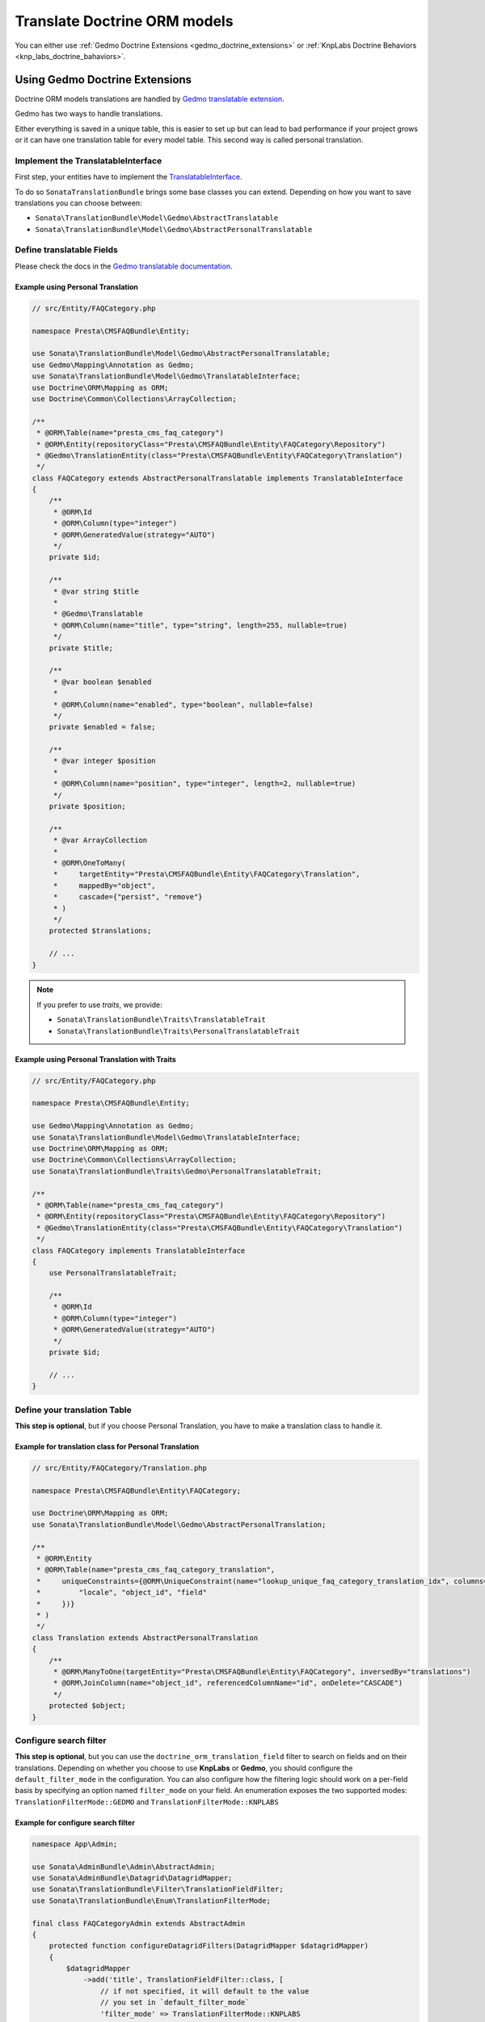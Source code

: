 =============================
Translate Doctrine ORM models
=============================

You can either use :ref:`Gedmo Doctrine Extensions <gedmo_doctrine_extensions>` or
:ref:`KnpLabs Doctrine Behaviors <knp_labs_doctrine_bahaviors>`.

.. _gedmo_doctrine_extensions:

Using Gedmo Doctrine Extensions
===============================

Doctrine ORM models translations are handled by `Gedmo translatable extension`_.

Gedmo has two ways to handle translations.

Either everything is saved in a unique table, this is easier to set up but can lead to bad performance if your project
grows or it can have one translation table for every model table. This second way is called personal translation.

Implement the TranslatableInterface
-----------------------------------

First step, your entities have to implement the `TranslatableInterface`_.

To do so ``SonataTranslationBundle`` brings some base classes you can extend.
Depending on how you want to save translations you can choose between:

* ``Sonata\TranslationBundle\Model\Gedmo\AbstractTranslatable``
* ``Sonata\TranslationBundle\Model\Gedmo\AbstractPersonalTranslatable``

Define translatable Fields
--------------------------

Please check the docs in the `Gedmo translatable documentation`_.

Example using Personal Translation
^^^^^^^^^^^^^^^^^^^^^^^^^^^^^^^^^^

.. code-block:: php

    // src/Entity/FAQCategory.php

    namespace Presta\CMSFAQBundle\Entity;

    use Sonata\TranslationBundle\Model\Gedmo\AbstractPersonalTranslatable;
    use Gedmo\Mapping\Annotation as Gedmo;
    use Sonata\TranslationBundle\Model\Gedmo\TranslatableInterface;
    use Doctrine\ORM\Mapping as ORM;
    use Doctrine\Common\Collections\ArrayCollection;

    /**
     * @ORM\Table(name="presta_cms_faq_category")
     * @ORM\Entity(repositoryClass="Presta\CMSFAQBundle\Entity\FAQCategory\Repository")
     * @Gedmo\TranslationEntity(class="Presta\CMSFAQBundle\Entity\FAQCategory\Translation")
     */
    class FAQCategory extends AbstractPersonalTranslatable implements TranslatableInterface
    {
        /**
         * @ORM\Id
         * @ORM\Column(type="integer")
         * @ORM\GeneratedValue(strategy="AUTO")
         */
        private $id;

        /**
         * @var string $title
         *
         * @Gedmo\Translatable
         * @ORM\Column(name="title", type="string", length=255, nullable=true)
         */
        private $title;

        /**
         * @var boolean $enabled
         *
         * @ORM\Column(name="enabled", type="boolean", nullable=false)
         */
        private $enabled = false;

        /**
         * @var integer $position
         *
         * @ORM\Column(name="position", type="integer", length=2, nullable=true)
         */
        private $position;

        /**
         * @var ArrayCollection
         *
         * @ORM\OneToMany(
         *     targetEntity="Presta\CMSFAQBundle\Entity\FAQCategory\Translation",
         *     mappedBy="object",
         *     cascade={"persist", "remove"}
         * )
         */
        protected $translations;

        // ...
    }

.. note::

    If you prefer to use `traits`, we provide:

    * ``Sonata\TranslationBundle\Traits\TranslatableTrait``
    * ``Sonata\TranslationBundle\Traits\PersonalTranslatableTrait``

Example using Personal Translation with Traits
^^^^^^^^^^^^^^^^^^^^^^^^^^^^^^^^^^^^^^^^^^^^^^

.. code-block:: php

    // src/Entity/FAQCategory.php

    namespace Presta\CMSFAQBundle\Entity;

    use Gedmo\Mapping\Annotation as Gedmo;
    use Sonata\TranslationBundle\Model\Gedmo\TranslatableInterface;
    use Doctrine\ORM\Mapping as ORM;
    use Doctrine\Common\Collections\ArrayCollection;
    use Sonata\TranslationBundle\Traits\Gedmo\PersonalTranslatableTrait;

    /**
     * @ORM\Table(name="presta_cms_faq_category")
     * @ORM\Entity(repositoryClass="Presta\CMSFAQBundle\Entity\FAQCategory\Repository")
     * @Gedmo\TranslationEntity(class="Presta\CMSFAQBundle\Entity\FAQCategory\Translation")
     */
    class FAQCategory implements TranslatableInterface
    {
        use PersonalTranslatableTrait;

        /**
         * @ORM\Id
         * @ORM\Column(type="integer")
         * @ORM\GeneratedValue(strategy="AUTO")
         */
        private $id;

        // ...
    }

Define your translation Table
-----------------------------

**This step is optional**, but if you choose Personal Translation,
you have to make a translation class to handle it.

Example for translation class for Personal Translation
^^^^^^^^^^^^^^^^^^^^^^^^^^^^^^^^^^^^^^^^^^^^^^^^^^^^^^

.. code-block:: php

    // src/Entity/FAQCategory/Translation.php

    namespace Presta\CMSFAQBundle\Entity\FAQCategory;

    use Doctrine\ORM\Mapping as ORM;
    use Sonata\TranslationBundle\Model\Gedmo\AbstractPersonalTranslation;

    /**
     * @ORM\Entity
     * @ORM\Table(name="presta_cms_faq_category_translation",
     *     uniqueConstraints={@ORM\UniqueConstraint(name="lookup_unique_faq_category_translation_idx", columns={
     *         "locale", "object_id", "field"
     *     })}
     * )
     */
    class Translation extends AbstractPersonalTranslation
    {
        /**
         * @ORM\ManyToOne(targetEntity="Presta\CMSFAQBundle\Entity\FAQCategory", inversedBy="translations")
         * @ORM\JoinColumn(name="object_id", referencedColumnName="id", onDelete="CASCADE")
         */
        protected $object;
    }

Configure search filter
-----------------------

**This step is optional**, but you can use the ``doctrine_orm_translation_field``
filter to search on fields and on their translations. Depending on whether you choose to use **KnpLabs** or **Gedmo**,
you should configure the ``default_filter_mode`` in the configuration. You can also configure how
the filtering logic should work on a per-field basis by specifying an option named ``filter_mode`` on your field.
An enumeration exposes the two supported modes: ``TranslationFilterMode::GEDMO`` and ``TranslationFilterMode::KNPLABS``

Example for configure search filter
^^^^^^^^^^^^^^^^^^^^^^^^^^^^^^^^^^^

.. code-block:: php

    namespace App\Admin;

    use Sonata\AdminBundle\Admin\AbstractAdmin;
    use Sonata\AdminBundle\Datagrid\DatagridMapper;
    use Sonata\TranslationBundle\Filter\TranslationFieldFilter;
    use Sonata\TranslationBundle\Enum\TranslationFilterMode;

    final class FAQCategoryAdmin extends AbstractAdmin
    {
        protected function configureDatagridFilters(DatagridMapper $datagridMapper)
        {
            $datagridMapper
                ->add('title', TranslationFieldFilter::class, [
                    // if not specified, it will default to the value
                    // you set in `default_filter_mode`
                    'filter_mode' => TranslationFilterMode::KNPLABS
                ]);
        }

.. _knp_labs_doctrine_bahaviors:

Using KnpLabs Doctrine Behaviors
================================

Implement TranslatableInterface
-------------------------------

Your entities have to implement `Model\\TranslatableInterface <https://github.com/sonata-project/SonataTranslationBundle/blob/master/src/Model/TranslatableInterface.php>`_.

Your entities need to explicitly implement getter and setter methods for the knp doctrine extensions.
Due to Sonata internals, the `magic method <https://github.com/KnpLabs/DoctrineBehaviors#proxy-translations>`_
of Doctrine Behavior does not work. For more background on that topic, see this
`post <https://web.archive.org/web/20150224121239/http://thewebmason.com/tutorial-using-sonata-admin-with-magic-__call-method/>`_::

    // src/Entity/TranslatableEntity.php

    namespace App\Entity;

    use Doctrine\ORM\Mapping as ORM;
    use Knp\DoctrineBehaviors\Model as ORMBehaviors;
    use Sonata\TranslationBundle\Model\TranslatableInterface;

    /**
     * @ORM\Table(name="app_translatable_entity")
     * @ORM\Entity()
     */
    class TranslatableEntity implements TranslatableInterface
    {
        use ORMBehaviors\Translatable\Translatable;

        /**
         * @var integer
         *
         * @ORM\Column(name="id", type="integer")
         * @ORM\Id
         * @ORM\GeneratedValue(strategy="AUTO")
         */
        private $id;

        /**
         * @var string
         *
         * @ORM\Column(type="string", length=255)
         */
        private $nonTranslatedField;

        /**
         * @return integer
         */
        public function getId()
        {
            return $this->id;
        }

        /**
         * @return string
         */
        public function getNonTranslatableField()
        {
            return $this->nonTranslatedField;
        }

        /**
         * @param string $nonTranslatedField
         *
         * @return TranslatableEntity
         */
        public function setNonTranslatableField($nonTranslatedField)
        {
            $this->nonTranslatedField = $nonTranslatedField;

            return $this;
        }

        /**
         * @return mixed
         */
        public function getName()
        {
            return $this->translate(null, false)->getName();
        }

        /**
         * @param string $name
         */
        public function setName($name)
        {
            $this->translate(null, false)->setName($name);

            return $this;
        }

        /**
         * @param string $locale
         */
        public function setLocale($locale)
        {
            $this->setCurrentLocale($locale);

            return $this;
        }

        /**
         * @return string
         */
        public function getLocale()
        {
            return $this->getCurrentLocale();
        }
    }

Define your translation table
-----------------------------

Please refer to `KnpLabs Doctrine2 Behaviors Documentation <https://github.com/KnpLabs/DoctrineBehaviors/blob/master/docs/translatable.md>`_.

Here is an example::

    // src/Entity/TranslatableEntityTranslation.php

    namespace App\Entity;

    use Doctrine\ORM\Mapping as ORM;
    use Knp\DoctrineBehaviors\Model as ORMBehaviors;

    /**
     * @ORM\Entity
     */
    class TranslatableEntityTranslation
    {
        use ORMBehaviors\Translatable\Translation;

        /**
         * @var string
         *
         * @ORM\Column(type="string", length=255)
         */
        private $name;

        /**
         * @return integer
         */
        public function getId()
        {
            return $this->id;
        }

        /**
         * @return string
         */
        public function getName()
        {
            return $this->name;
        }

        /**
         * @param string $name
         *
         * @return TranslatableEntityTranslation
         */
        public function setName($name)
        {
            $this->name = $name;

            return $this;
        }
    }

.. _Gedmo translatable extension: https://github.com/l3pp4rd/DoctrineExtensions/blob/master/doc/translatable.md
.. _Gedmo translatable documentation: https://github.com/l3pp4rd/DoctrineExtensions/blob/master/doc/translatable.md
.. _TranslatableInterface: https://github.com/sonata-project/SonataTranslationBundle/blob/master/src/Model/Gedmo/TranslatableInterface.php
